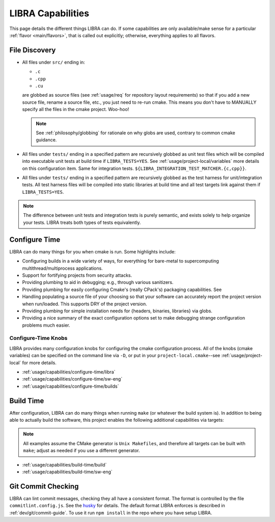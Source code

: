 .. SPDX-License-Identifier:  MIT

.. _usage/capabilities:

==================
LIBRA Capabilities
==================

This page details the different things LIBRA can do. If some capabilities are
only available/make sense for a particular :ref:`flavor <main/flavors>`, that is
called out explicitly; otherwise, everything applies to all flavors.

.. versionchanged:: 0.8.4
   LIBRA no longer offers its {DEV,DEVOPT,OPT} build types, as they provided
   marginal benefit over the fine-grained tuning available to tweak the built-in
   cmake build types via its configure-time features.

File Discovery
==============

- All files under ``src/`` ending in:

  - ``.c``
  - ``.cpp``
  - ``.cu``

  are globbed as source files (see :ref:`usage/req` for repository layout
  requirements) so that if you add a new source file, rename a source file,
  etc., you just need to re-run cmake. This means you don't have to MANUALLY
  specify all the files in the cmake project. Woo-hoo!

  .. NOTE:: See :ref:`philosophy/globbing` for rationale on why globs are used,
     contrary to common cmake guidance.

- All files under ``tests/`` ending in a specified pattern are recursively
  globbed as unit test files which will be compiled into executable unit tests
  at build time if ``LIBRA_TESTS=YES``. See :ref:`usage/project-local/variables`
  more details on this configuration item. Same for integration tests.
  ``${LIBRA_INTEGRATION_TEST_MATCHER.{c,cpp}}``.

- All files under ``tests/`` ending in a specified pattern are recursively
  globbed as the test harness for unit/integration tests. All test harness files
  will be compiled into static libraries at build time and all test targets link
  against them if ``LIBRA_TESTS=YES``.

.. NOTE:: The difference between unit tests and integration tests is purely
          semantic, and exists solely to help organize your tests. LIBRA treats
          both types of tests equivalently.



.. _usage/capabilities/build-process:

Configure Time
==============

LIBRA can do many things for you when cmake is run. Some highlights include:

- Configuring builds in a wide variety of ways, for everything for bare-metal to
  supercomputing multithread/multiprocess applications.

- Support for fortifying projects from security attacks.

- Providing plumbing to aid in debugging; e.g., through various sanitizers.

- Providing plumbing for easily configuring Cmake's (really CPack's) packaging
  capabilities. See

- Handling populating a source file of your choosing so that your software can
  accurately report the project version when run/loaded. This supports DRY of
  the project version.

- Providing plumbing for simple installation needs for {headers, binaries,
  libraries} via globs.

- Providing a nice summary of the exact configuration options set to make
  debugging strange configuration problems much easier.

Configure-Time Knobs
--------------------

LIBRA provides many configuration knobs for configuring the cmake configuration
process. All of the knobs (cmake variables) can be specified on the command line
via ``-D``, or put in your ``project-local.cmake``--see
:ref:`usage/project-local` for more details.

- :ref:`usage/capabilities/configure-time/libra`

- :ref:`usage/capabilities/configure-time/sw-eng`

- :ref:`usage/capabilities/configure-time/builds`

Build Time
==========

After configuration, LIBRA can do many things when running ``make`` (or whatever
the build system is). In addition to being able to actually build the software,
this project enables the following additional capabilities via targets:

.. NOTE:: All examples assume the CMake generator is ``Unix Makefiles``, and
          therefore all targets can be built with ``make``; adjust as needed if
          you use a different generator.

- :ref:`usage/capabilities/build-time/build`

- :ref:`usage/capabilities/build-time/sw-eng`

Git Commit Checking
===================

LIBRA can lint commit messages, checking they all have a consistent format. The
format is controlled by the file ``commitlint.config.js``. See the `husky
<https://www.npmjs.com/package/husky>`_ for details. The default format LIBRA
enforces is described in :ref:`dev/git/commit-guide`. To use it run ``npm
install`` in the repo where you have setup LIBRA.
